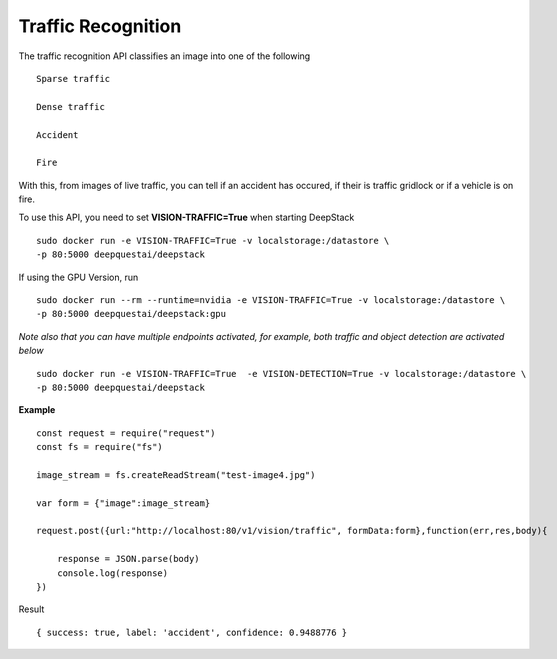 .. DeepStack documentation master file, created by
   sphinx-quickstart on Wed Dec 12 17:30:35 2018.
   You can adapt this file completely to your liking, but it should at least
   contain the root `toctree` directive.

Traffic Recognition
====================

The traffic recognition API classifies an image into one of the following ::

    Sparse traffic

    Dense traffic

    Accident

    Fire

With this, from images of live traffic, you can tell if an accident has occured,
if their is traffic gridlock or if a vehicle is on fire.


To use this API, you need to set **VISION-TRAFFIC=True** when starting DeepStack ::

    sudo docker run -e VISION-TRAFFIC=True -v localstorage:/datastore \
    -p 80:5000 deepquestai/deepstack

If using the GPU Version, run ::

    sudo docker run --rm --runtime=nvidia -e VISION-TRAFFIC=True -v localstorage:/datastore \
    -p 80:5000 deepquestai/deepstack:gpu

*Note also that you can have multiple endpoints activated, for example, both traffic and object detection are activated below* ::

    sudo docker run -e VISION-TRAFFIC=True  -e VISION-DETECTION=True -v localstorage:/datastore \
    -p 80:5000 deepquestai/deepstack



**Example**

.. figure:: test-image4.jpg
    :align: center

::

    const request = require("request")
    const fs = require("fs")

    image_stream = fs.createReadStream("test-image4.jpg")

    var form = {"image":image_stream}

    request.post({url:"http://localhost:80/v1/vision/traffic", formData:form},function(err,res,body){

        response = JSON.parse(body)
        console.log(response)
    })

Result ::

    { success: true, label: 'accident', confidence: 0.9488776 }

